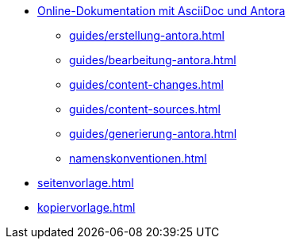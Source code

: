 * xref:index.adoc[Online-Dokumentation mit AsciiDoc und Antora]
** xref:guides/erstellung-antora.adoc[]
** xref:guides/bearbeitung-antora.adoc[]
** xref:guides/content-changes.adoc[]
** xref:guides/content-sources.adoc[]
** xref:guides/generierung-antora.adoc[]
** xref:namenskonventionen.adoc[]
* xref:seitenvorlage.adoc[]
* xref:kopiervorlage.adoc[]
